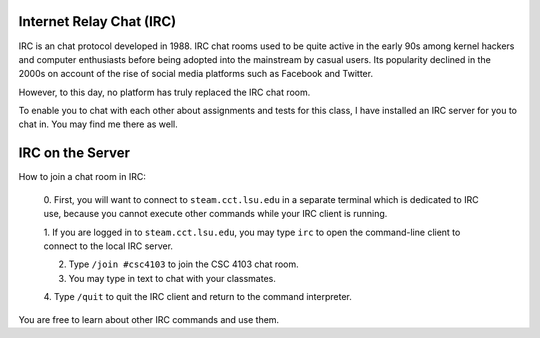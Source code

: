 Internet Relay Chat (IRC)
=========================

IRC is an chat protocol developed in 1988. IRC chat rooms used to be quite
active in the early 90s among kernel hackers and computer enthusiasts before
being adopted into the mainstream by casual users. Its popularity declined in
the 2000s on account of the rise of social media platforms such as Facebook
and Twitter. 

However, to this day, no platform has truly replaced the IRC chat room. 

To enable you to chat with each other about assignments and tests for this
class, I have installed an IRC server for you to chat in.  You may find me
there as well.


IRC on the Server
=================

How to join a chat room in IRC:

  0. First, you will want to connect to ``steam.cct.lsu.edu`` in a separate
  terminal which is dedicated to IRC use, because you cannot execute other
  commands while your IRC client is running. 

  1. If you are logged in to ``steam.cct.lsu.edu``, you may type ``irc`` to
  open the command-line client to connect to the local IRC server.

  2. Type ``/join #csc4103`` to join the CSC 4103 chat room.

  3. You may type in text to chat with your classmates.

  4. Type ``/quit`` to quit the IRC client and return to the command
  interpreter. 

You are free to learn about other IRC commands and use them.
